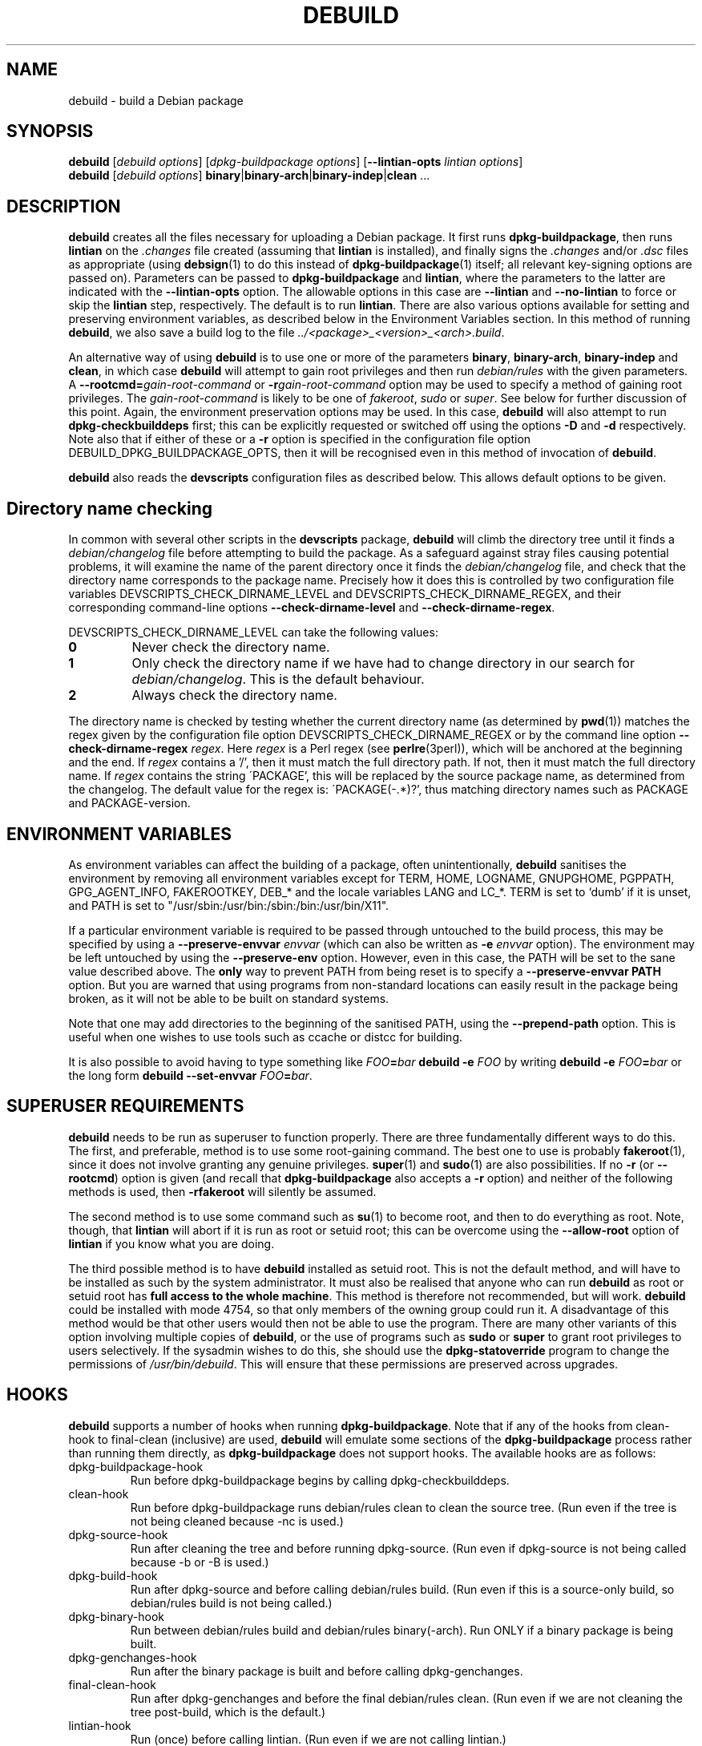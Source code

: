 .TH DEBUILD 1 "Debian Utilities" "DEBIAN" \" -*- nroff -*-
.SH NAME
debuild \- build a Debian package
.SH SYNOPSIS
\fBdebuild\fR [\fIdebuild options\fR] [\fIdpkg-buildpackage options\fR]
[\fB\-\-lintian-opts\fR \fIlintian options\fR]
.br
\fBdebuild\fR [\fIdebuild options\fR]
\fBbinary\fR|\fBbinary-arch\fR|\fBbinary-indep\fR|\fBclean\fR ...
.SH DESCRIPTION
\fBdebuild\fR creates all the files necessary for uploading a Debian
package.  It first runs \fBdpkg-buildpackage\fR, then runs
\fBlintian\fR on the \fI.changes\fR file created
(assuming that \fBlintian\fR is installed), and
finally signs the \fI.changes\fR and/or \fI.dsc\fR files as
appropriate (using \fBdebsign\fR(1) to do this instead of
\fBdpkg-buildpackage\fR(1) itself; all relevant key-signing options
are passed on).  Parameters can be passed to \fBdpkg-buildpackage\fR
and \fBlintian\fR, where the parameters to the latter are
indicated with the \fB\-\-lintian-opts\fR option.
The allowable options in this case are
\fB\-\-lintian\fR and \fB\-\-no-lintian\fR to force or skip the
\fBlintian\fR step, respectively. The default is to run
\fBlintian\fR.  There are also various options
available for setting and preserving environment variables, as
described below in the Environment Variables section.  In this method
of running \fBdebuild\fR, we also save a build log to the
file \fI../<package>_<version>_<arch>.build\fR.
.PP
An alternative way of using \fBdebuild\fR is to use one or more of the
parameters \fBbinary\fR, \fBbinary-arch\fR, \fBbinary-indep\fR and
\fBclean\fR, in which case \fBdebuild\fR will attempt to gain root
privileges and then run \fIdebian/rules\fR with the given parameters.
A \fB\-\-rootcmd=\fIgain-root-command\fR or
\fB\-r\fIgain-root-command\fR option may be used to specify a method
of gaining root privileges.  The \fIgain-root-command\fR is likely to
be one of \fIfakeroot\fR, \fIsudo\fR or \fIsuper\fR.  See below for
further discussion of this point.  Again, the environment preservation
options may be used.  In this case, \fBdebuild\fR will also attempt to
run \fBdpkg-checkbuilddeps\fR first; this can be explicitly requested
or switched off using the options \fB\-D\fR and \fB\-d\fR
respectively.  Note also that if either of these or a \fB\-r\fR option
is specified in the configuration file option
DEBUILD_DPKG_BUILDPACKAGE_OPTS, then it will be recognised even in
this method of invocation of \fBdebuild\fR.
.PP
\fBdebuild\fR also reads the \fBdevscripts\fR configuration files as
described below.  This allows default options to be given.
.SH "Directory name checking"
In common with several other scripts in the \fBdevscripts\fR package,
\fBdebuild\fR will climb the directory tree until it finds a
\fIdebian/changelog\fR file before attempting to build the package.
As a safeguard against stray files causing potential problems, it will
examine the name of the parent directory once it finds the
\fIdebian/changelog\fR file, and check that the directory name
corresponds to the package name.  Precisely how it does this is
controlled by two configuration file variables
DEVSCRIPTS_CHECK_DIRNAME_LEVEL and DEVSCRIPTS_CHECK_DIRNAME_REGEX, and
their corresponding command-line options \fB\-\-check-dirname-level\fR
and \fB\-\-check-dirname-regex\fR.
.PP
DEVSCRIPTS_CHECK_DIRNAME_LEVEL can take the following values:
.TP
.B 0
Never check the directory name.
.TP
.B 1
Only check the directory name if we have had to change directory in
our search for \fIdebian/changelog\fR.  This is the default behaviour.
.TP
.B 2
Always check the directory name.
.PP
The directory name is checked by testing whether the current directory
name (as determined by \fBpwd\fR(1)) matches the regex given by the
configuration file option DEVSCRIPTS_CHECK_DIRNAME_REGEX or by the
command line option \fB\-\-check-dirname-regex\fR \fIregex\fR.  Here
\fIregex\fR is a Perl regex (see \fBperlre\fR(3perl)), which will be
anchored at the beginning and the end.  If \fIregex\fR contains a '/',
then it must match the full directory path.  If not, then it must
match the full directory name.  If \fIregex\fR contains the string
\'PACKAGE', this will be replaced by the source package name, as
determined from the changelog.  The default value for the regex is:
\'PACKAGE(-.*)?', thus matching directory names such as PACKAGE and
PACKAGE-version.
.SH ENVIRONMENT VARIABLES
As environment variables can affect the building of a package, often
unintentionally, \fBdebuild\fR sanitises the environment by removing
all environment variables except for TERM, HOME, LOGNAME, GNUPGHOME,
PGPPATH, GPG_AGENT_INFO, FAKEROOTKEY, DEB_* and the locale variables
LANG and LC_*.  TERM is set to `dumb' if it is unset, and PATH is set
to "/usr/sbin:/usr/bin:/sbin:/bin:/usr/bin/X11".
.PP
If a particular environment variable is required to be passed through
untouched to the build process, this may be specified by using a
\fB\-\-preserve-envvar\fR \fIenvvar\fR (which can also be written as
\fB\-e\fR \fIenvvar\fR option).  The environment may be left untouched
by using the \fB\-\-preserve-env\fR option.  However, even in this
case, the PATH will be set to the sane value described above.  The
\fBonly\fR way to prevent PATH from being reset is to specify a
\fB\-\-preserve-envvar PATH\fR option.  But you are warned that using
programs from non-standard locations can easily result in the package
being broken, as it will not be able to be built on standard systems.
.PP
Note that one may add directories to the beginning of the sanitised
PATH, using the \fB\-\-prepend\-path\fR option. This is useful when
one wishes to use tools such as ccache or distcc for building.
.PP
It is also possible to avoid having to type something like
\fIFOO\fB=\fIbar \fBdebuild \-e \fIFOO\fR by writing \fBdebuild \-e
\fIFOO\fB=\fIbar\fR or the long form \fBdebuild \-\-set\-envvar
\fIFOO\fB=\fIbar\fR.
.SH "SUPERUSER REQUIREMENTS"
\fBdebuild\fR needs to be run as superuser to function properly.
There are three fundamentally different ways to do this.  The first,
and preferable, method is to use some root-gaining command.  The best
one to use is probably \fBfakeroot\fR(1), since it does not involve
granting any genuine privileges.  \fBsuper\fR(1) and \fBsudo\fR(1) are
also possibilities.  If no \fB\-r\fR (or \fB\-\-rootcmd\fR) option is
given (and recall that \fBdpkg-buildpackage\fR also accepts a \fB\-r\fR
option) and neither of the following methods is used, then
\fB\-rfakeroot\fR will silently be assumed.
.PP
The second method is to use some command such as \fBsu\fR(1) to become
root, and then to do everything as root.  Note, though, that
\fBlintian\fR will abort if it is run as root or setuid root; this can
be overcome using the \fB\-\-allow-root\fR option of \fBlintian\fR if
you know what you are doing.
.PP
The third possible method is to have \fBdebuild\fR installed as setuid
root.  This is not the default method, and will have to be installed
as such by the system administrator.  It must also be realised that
anyone who can run \fBdebuild\fR as root or setuid root has \fBfull
access to the whole machine\fR.  This method is therefore not
recommended, but will work.  \fBdebuild\fR could be installed with
mode 4754, so that only members of the owning group could run it.  A
disadvantage of this method would be that other users would then not
be able to use the program.  There are many other variants of this
option involving multiple copies of \fBdebuild\fR, or the use of
programs such as \fBsudo\fR or \fBsuper\fR to grant root privileges to
users selectively.  If the sysadmin wishes to do this, she should use
the \fBdpkg-statoverride\fR program to change the permissions of
\fI/usr/bin/debuild\fR.  This will ensure that these permissions are
preserved across upgrades.
.SH HOOKS
\fBdebuild\fR supports a number of hooks when running
\fBdpkg\-buildpackage\fR.  Note that if any of the hooks from
clean-hook to final-clean (inclusive) are used, \fBdebuild\fR
will emulate some sections of the \fBdpkg-buildpackage\fR process
rather than running them directly, as \fBdpkg-buildpackage\fR
does not support hooks.  The available hooks are as follows:
.TP
dpkg-buildpackage-hook
Run before dpkg-buildpackage begins by calling dpkg-checkbuilddeps.
.TP
clean-hook
Run before dpkg-buildpackage runs debian/rules clean to clean the
source tree.  (Run even if the tree is not being cleaned because \-nc
is used.)
.TP
dpkg-source-hook
Run after cleaning the tree and before running dpkg-source.  (Run even
if dpkg-source is not being called because \-b or \-B is used.)
.TP
dpkg-build-hook
Run after dpkg-source and before calling debian/rules build.  (Run
even if this is a source-only build, so debian/rules build is not
being called.)
.TP
dpkg-binary-hook
Run between debian/rules build and debian/rules binary(\-arch).  Run
ONLY if a binary package is being built.
.TP
dpkg-genchanges-hook
Run after the binary package is built and before calling
dpkg-genchanges.
.TP
final-clean-hook
Run after dpkg-genchanges and before the final debian/rules clean.
(Run even if we are not cleaning the tree post-build, which is the
default.)
.TP
lintian-hook
Run (once) before calling lintian.  (Run even if we are
not calling lintian.)
.TP
signing-hook
Run after calling lintian before any signing takes place.
(Run even if we are not signing anything.)
.TP
post-dpkg-buildpackage-hook
Run after everything has finished.
.PP
A hook command can be specified either in the configuration file as,
for example, DEBUILD_SIGNING_HOOK='foo' (note the hyphens change into
underscores!) or as a command line option \fB\-\-signing\-hook-foo\fR.
The command will have certain percent substitutions made on it: %%
will be replaced by a single % sign, %p will be replaced by the
package name, %v by the package version number, %a will be 1 if the
immediately following action is to be performed and 0 if not (for
example, in the dpkg-source hook, %a will become 1 if dpkg-source is
to be run and 0 if not).  Then it will be handed to the shell to deal
with, so it can include redirections and stuff.  For example, to only
run the dpkg-source hook if dpkg-source is to be run, the hook could
be something like: "if [ %a \-eq 1 ]; then ...; fi".
.PP
\fBPlease take care with hooks\fR, as misuse of them can lead to
packages which FTBFS (fail to build from source).  They can be useful
for taking snapshots of things or the like.
.PP
Finally, only dpkg-buildpackage-hook and the hooks from lintian-hook
onwards can be used if \fBdpkg-cross\fR is installed.  (This is
because internally, \fBdebuild\fR reimplements
\fBdpkg\-buildpackage\fR, but it does not attempt to reimplement the
\fBdpkg\-cross\fR replacement of this script.)
.SH "OPTIONS"
For details, see above.
.TP
.B \-\-no-conf, \-\-noconf
Do not read any configuration files.  This can only be used as the
first option given on the command-line.
.TP
.BI \-\-rootcmd= "gain-root-command, " \-r gain-root-command
Command to gain root (or fake root) privileges.
.TP
.B \-\-preserve\-env
Do not clean the environment, except for PATH.
.TP
.BI \-\-preserve\-envvar= "var, " \-e var
Do not clean the \fIvar\fR variable from the environment.
.IP
If \fIvar\fR ends in an asterisk ("*") then all variables with names 
that match the portion of \fIvar\fR before the asterisk will be 
preserved.
.TP
.BI \-\-set\-envvar= var = "value, " \-e var = value
Set the environment variable \fIvar\fR to \fIvalue\fR and do not
remove it from the environment.
.TP
.BI \-\-prepend\-path= "value "
Once the normalized PATH has been set, prepend \fIvalue\fR
to it.
.TP
.B \-\-lintian
Run \fBlintian\fR after \fBdpkg-buildpackage\fR.  This is the default
behaviour, and it overrides any configuration file directive to the
contrary.
.TP
.B \-\-no\-lintian
Do not run \fBlintian\fR after \fBdpkg-buildpackage\fR.
.TP
.B \-\-no\-tgz\-check
Even if we're running \fBdpkg-buildpackage\fR and the version number
has a Debian revision, do not check that the .orig.tar.gz file or .orig
directory exists before starting the build.
.TP
.B \-\-tgz\-check
If we're running \fBdpkg-buildpackage\fR and the version number has a
Debian revision, check that the .orig.tar.gz file or .orig directory
exists before starting the build.  This is the default behaviour.
.TP
\fB\-\-username\fR \fIusername\fR
When signing, use \fBdebrsign\fR instead of \fBdebsign\fR.
\fIusername\fR specifies the credentials to be used.
.TP
\fB\-\-\fIfoo\fB\-hook\fR=\fIhook\fR
Set a hook as described above.  If \fIhook\fR is blank, this unsets
the hook.
.TP
\fB\-\-clear\-hooks\fR
Clears all hooks.  They may be reinstated by later command line
options.
.TP
\fB\-\-check-dirname-level\fR \fIN\fR
See the above section "Directory name checking" for an explanation of
this option.
.TP
\fB\-\-check-dirname-regex\fR \fIregex\fR
See the above section "Directory name checking" for an explanation of
this option.
.TP
\fB\-d\fR
Do not run \fBdpkg-checkbuilddeps\fR to check build dependencies.
.TP
\fB\-D\fR
Run \fBdpkg-checkbuilddeps\fR to check build dependencies.
.SH "CONFIGURATION VARIABLES"
The two configuration files \fI/etc/devscripts.conf\fR and
\fI~/.devscripts\fR are sourced by a shell in that order to set
configuration variables.  Command line options can be used to override
some of these configuration file settings, otherwise the
\fB\-\-no\-conf\fR option can be used to prevent reading these files.
Environment variable settings are ignored when these configuration
files are read.  The currently recognised variables are:
.TP
.B DEBUILD_PRESERVE_ENV
If this is set to \fIyes\fR, then it is the same as the
\fB\-\-preserve\-env\fR command line parameter being used.
.TP
.B DEBUILD_PRESERVE_ENVVARS
Which environment variables to preserve.  This should be a
comma-separated list of variables.  This corresponds to using possibly
multiple \fB\-\-preserve\-envvar\fR or \fB\-e\fR options.
.TP
.BI DEBUILD_SET_ENVVAR_ var = value
This corresponds to \fB\-\-set\-envvar=\fIvar\fB=\fIvalue\fR.
.TP
.B DEBUILD_PREPEND_PATH
This corresponds to \fB\-\-prepend\-path\fR.
.TP
.B DEBUILD_ROOTCMD
Setting this variable to \fIprog\fR is the equivalent of
\fB\-r\fIprog\fR.
.TP
.B DEBUILD_TGZ_CHECK
Setting this variable to \fIno\fR is the same as the
\fB\-\-no\-tgz\-check\fR command line option.
.TP
.B DEBUILD_SIGNING_USERNAME
Setting this variable is the same as using the \-\-username
command line option.
.TP
.B DEBUILD_DPKG_BUILDPACKAGE_OPTS
These are options which should be passed to the invocation of
\fBdpkg-buildpackage\fR.  They are given before any command-line
options.  Due to issues of shell quoting, if a word containing spaces
is required as a single option, extra quotes will be required.  For
example, to ensure that your own GPG key is always used, even for
sponsored uploads, the config file might contain the line:
.IP
.nf
DEBUILD_DPKG_BUILDPACKAGE_OPTS="\-k'Julian Gilbey <jdg@debian.org>' \-sa"
.fi
.IP
which gives precisely two options.  Without the extra single quotes,
\fBdpkg-buildpackage\fR would reasonably complain that \fIGilbey\fR is
an unrecognised option (it doesn't start with a `\-' sign).
.IP
Also, if this option contains any \fB\-r\fR, \fB\-d\fR or \fB\-D\fR
options, these will always be taken account of by \fBdebuild\fR.  Note
that a \fB\-r\fR option in this variable will override the setting in
DEBUILD_ROOTCMD.
.TP
\fBDEBUILD_\fIFOO\fB_HOOK
The hook variable for the \fIfoo\fR hook.  See the section on hooks
above for more details.  By default, this is empty.
.TP
.B DEBUILD_LINTIAN
Should we run \fBlintian\fR?  If this is set to \fIno\fR, then
\fBlintian\fR will not be run.
.TP
.B DEBUILD_LINTIAN_OPTS
These are options which should be passed to the invocation of
\fBlintian\fR.  They are given before any command-line options, and
the usage of this variable is as described for the
\fBDEBUILD_DPKG_BUILDPACKAGE_OPTS\fR variable.
.TP
.BR DEVSCRIPTS_CHECK_DIRNAME_LEVEL ", " DEVSCRIPTS_CHECK_DIRNAME_REGEX
See the above section "Directory name checking" for an explanation of
these variables.  Note that these are package-wide configuration
variables, and will therefore affect all \fBdevscripts\fR scripts
which check their value, as described in their respective manpages and
in \fBdevscripts.conf\fR(5).
.SH EXAMPLES
To build your own package, simply run \fBdebuild\fR from inside the
source tree.  \fBdpkg-buildpackage\fR(1) options may be given on the
command line.
.PP
The typical command line options to build only the binary package(s)
without signing the .changes file (or the non-existent .dsc file):
.IP
.nf
debuild \-i \-us \-uc \-b
.fi
.PP
Change the "\-b" to "\-S" to build only a source package.
.PP
An example using \fBlintian\fR to check the
resulting packages and passing options to it:
.IP
.nf
debuild \-\-lintian-opts \-i
.fi
.PP
Note the order of options here: the \fBdebuild\fR options come first,
then the \fBdpkg-buildpackage\fR ones, then finally the checker
options.  (And \fBlintian\fR is called by default.)  If you find
yourself using the same \fBdpkg-buildpackage\fR options repeatedly,
consider using the DEBUILD_DPKG_BUILDPACKAGE_OPTS configuration file
option as described above.
.PP
To build a package for a sponsored upload, given
\fIfoobar_1.0-1.dsc\fR and the respective source files, run something
like the following commands:
.IP
.nf
dpkg-source \-x foobar_1.0-1.dsc
cd foobar-1.0
debuild \-k0x12345678
.fi
.PP
where 0x12345678 is replaced by your GPG key ID or other key
identifier such as your email address.  Again, you could also use the
DEBUILD_DPKG_BUILDPACKAGE_OPTS configuration file option as described
above to avoid having to type the \fB\-k\fR option each time you do a
sponsored upload.
.SH "SEE ALSO"
.BR dpkg-buildpackage (1),
.BR dpkg-checkbuilddeps (1),
.BR debsign (1),
.BR fakeroot (1),
.BR lintian (1),
.BR chmod (1),
.BR dpkg-statoverride (8),
.BR su (1),
.BR sudo (1),
.BR super (1)
and
.BR devscripts.conf (5).
.SH AUTHOR
The original \fBdebuild\fR program was written by Christoph Lameter
<clameter@debian.org>.  The current version has been written by Julian
Gilbey <jdg@debian.org>.

